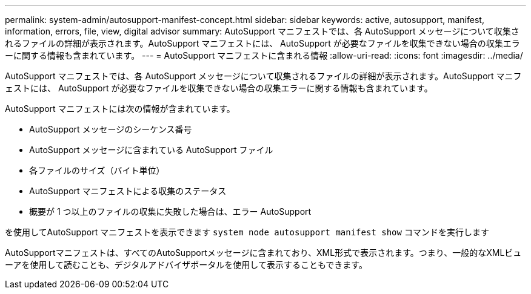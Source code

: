 ---
permalink: system-admin/autosupport-manifest-concept.html 
sidebar: sidebar 
keywords: active, autosupport, manifest, information, errors, file, view, digital advisor 
summary: AutoSupport マニフェストでは、各 AutoSupport メッセージについて収集されるファイルの詳細が表示されます。AutoSupport マニフェストには、 AutoSupport が必要なファイルを収集できない場合の収集エラーに関する情報も含まれています。 
---
= AutoSupport マニフェストに含まれる情報
:allow-uri-read: 
:icons: font
:imagesdir: ../media/


[role="lead"]
AutoSupport マニフェストでは、各 AutoSupport メッセージについて収集されるファイルの詳細が表示されます。AutoSupport マニフェストには、 AutoSupport が必要なファイルを収集できない場合の収集エラーに関する情報も含まれています。

AutoSupport マニフェストには次の情報が含まれています。

* AutoSupport メッセージのシーケンス番号
* AutoSupport メッセージに含まれている AutoSupport ファイル
* 各ファイルのサイズ（バイト単位）
* AutoSupport マニフェストによる収集のステータス
* 概要が 1 つ以上のファイルの収集に失敗した場合は、エラー AutoSupport


を使用してAutoSupport マニフェストを表示できます `system node autosupport manifest show` コマンドを実行します

AutoSupportマニフェストは、すべてのAutoSupportメッセージに含まれており、XML形式で表示されます。つまり、一般的なXMLビューアを使用して読むことも、デジタルアドバイザポータルを使用して表示することもできます。
